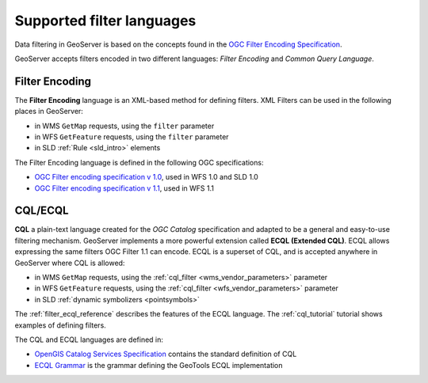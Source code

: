 .. _filter_syntax:

Supported filter languages
====================================

Data filtering in GeoServer is based on the concepts found in the `OGC Filter Encoding Specification <http://www.opengeospatial.org/standards/filter>`_.

GeoServer accepts filters encoded in two different languages: *Filter Encoding* and *Common Query Language*.  

Filter Encoding
---------------

The **Filter Encoding** language is an XML-based method for defining filters.
XML Filters can be used in the following places in GeoServer:

- in WMS ``GetMap`` requests, using the ``filter`` parameter
- in WFS ``GetFeature`` requests, using the ``filter`` parameter
- in SLD :ref:`Rule <sld_intro>` elements

The Filter Encoding language is defined in the following OGC specifications:

- `OGC Filter encoding specification v 1.0 <http://portal.opengeospatial.org/files/?artifact_id=1171>`_, used in WFS 1.0 and SLD 1.0
- `OGC Filter encoding specification v 1.1 <http://portal.opengeospatial.org/files/?artifact_id=8340>`_, used in WFS 1.1


CQL/ECQL
--------

**CQL** a plain-text language created for the *OGC Catalog* specification and adapted to be a general and easy-to-use filtering mechanism.
GeoServer implements a more powerful extension called **ECQL (Extended CQL)**.
ECQL allows expressing the same filters OGC Filter 1.1 can encode. 
ECQL is a superset of CQL, and is accepted anywhere in GeoServer where CQL is allowed:

- in WMS ``GetMap`` requests, using the :ref:`cql_filter <wms_vendor_parameters>` parameter 
- in WFS ``GetFeature`` requests, using the :ref:`cql_filter <wfs_vendor_parameters>` parameter
- in SLD :ref:`dynamic symbolizers <pointsymbols>`

The :ref:`filter_ecql_reference` describes the features of the ECQL language.
The  :ref:`cql_tutorial` tutorial shows examples of defining filters.

The CQL and ECQL languages are defined in:

- `OpenGIS Catalog Services Specification <http://portal.opengeospatial.org/files/?artifact_id=3843>`_ contains the standard definition of CQL 
- `ECQL Grammar <http://docs.codehaus.org/display/GEOTOOLS/ECQL+Parser+Design>`_ is the grammar defining the GeoTools ECQL implementation








